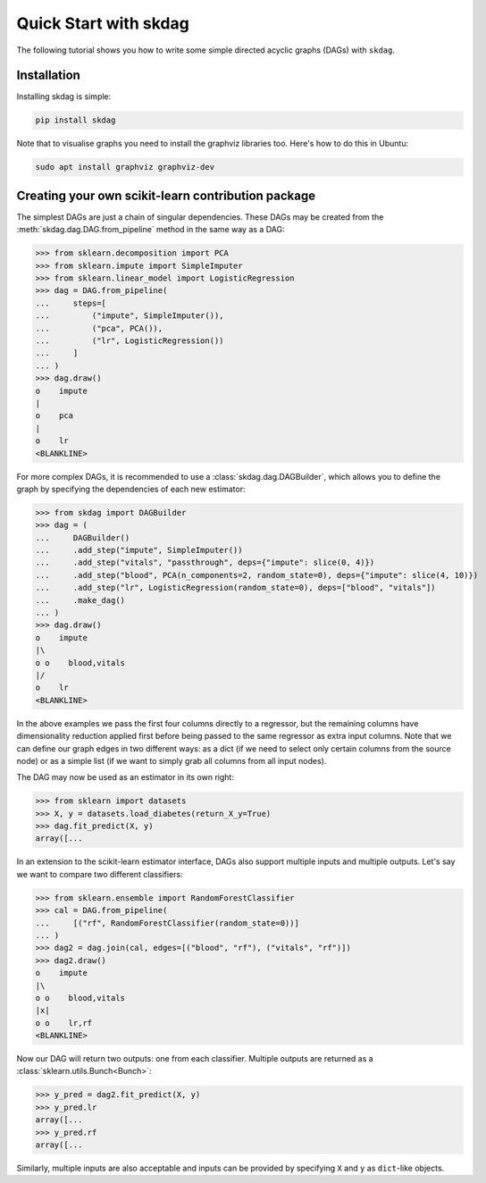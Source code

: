 #####################################
Quick Start with skdag
#####################################

The following tutorial shows you how to write some simple directed acyclic graphs (DAGs)
with ``skdag``.

Installation
============

Installing skdag is simple:

.. code:: bash

    pip install skdag

Note that to visualise graphs you need to install the graphviz libraries too. Here's how
to do this in Ubuntu:

.. code:: bash

    sudo apt install graphviz graphviz-dev

Creating your own scikit-learn contribution package
===================================================

The simplest DAGs are just a chain of singular dependencies. These DAGs may be
created from the :meth:`skdag.dag.DAG.from_pipeline` method in the same way as a
DAG:

>>> from sklearn.decomposition import PCA
>>> from sklearn.impute import SimpleImputer
>>> from sklearn.linear_model import LogisticRegression
>>> dag = DAG.from_pipeline(
...     steps=[
...         ("impute", SimpleImputer()),
...         ("pca", PCA()),
...         ("lr", LogisticRegression())
...     ]
... )
>>> dag.draw()
o    impute
|
o    pca
|
o    lr
<BLANKLINE>

.. image:: _static/img/dag1.svg

For more complex DAGs, it is recommended to use a :class:`skdag.dag.DAGBuilder`,
which allows you to define the graph by specifying the dependencies of each new
estimator:

>>> from skdag import DAGBuilder
>>> dag = (
...     DAGBuilder()
...     .add_step("impute", SimpleImputer())
...     .add_step("vitals", "passthrough", deps={"impute": slice(0, 4)})
...     .add_step("blood", PCA(n_components=2, random_state=0), deps={"impute": slice(4, 10)})
...     .add_step("lr", LogisticRegression(random_state=0), deps=["blood", "vitals"])
...     .make_dag()
... )
>>> dag.draw()
o    impute
|\
o o    blood,vitals
|/
o    lr
<BLANKLINE>

.. image:: _static/img/dag2.svg

In the above examples we pass the first four columns directly to a regressor, but
the remaining columns have dimensionality reduction applied first before being
passed to the same regressor as extra input columns. Note that we can define our graph
edges in two different ways: as a dict (if we need to select only certain columns from
the source node) or as a simple list (if we want to simply grab all columns from all
input nodes).

The DAG may now be used as an estimator in its own right:

>>> from sklearn import datasets
>>> X, y = datasets.load_diabetes(return_X_y=True)
>>> dag.fit_predict(X, y)
array([...

In an extension to the scikit-learn estimator interface, DAGs also support multiple
inputs and multiple outputs. Let's say we want to compare two different classifiers:

>>> from sklearn.ensemble import RandomForestClassifier
>>> cal = DAG.from_pipeline(
...     [("rf", RandomForestClassifier(random_state=0))]
... )
>>> dag2 = dag.join(cal, edges=[("blood", "rf"), ("vitals", "rf")])
>>> dag2.draw()
o    impute
|\
o o    blood,vitals
|x|
o o    lr,rf
<BLANKLINE>

.. image:: _static/img/dag3.svg

Now our DAG will return two outputs: one from each classifier. Multiple outputs are
returned as a :class:`sklearn.utils.Bunch<Bunch>`:

>>> y_pred = dag2.fit_predict(X, y)
>>> y_pred.lr
array([...
>>> y_pred.rf
array([...

Similarly, multiple inputs are also acceptable and inputs can be provided by
specifying ``X`` and ``y`` as ``dict``-like objects.